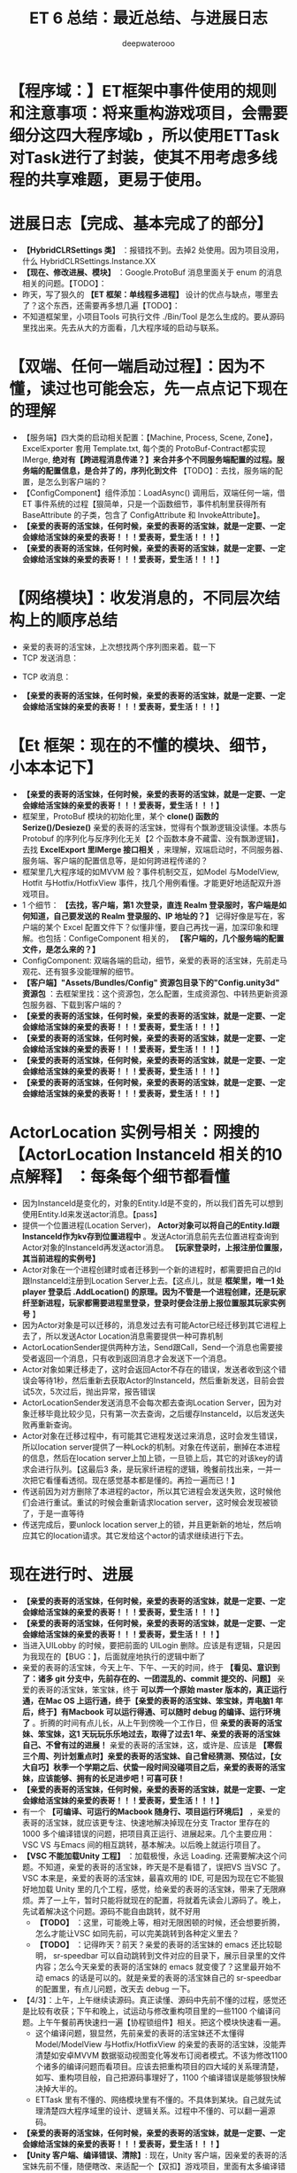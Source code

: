 #+latex_class: cn-article
#+title: ET 6 总结：最近总结、与进展日志
#+author: deepwaterooo 

* 【程序域：】ET框架中事件使用的规则和注意事项：将来重构游戏项目，会需要细分这四大程序域b ，所以使用ETTask对Task进行了封装，使其不用考虑多线程的共享难题，更易于使用。

* 进展日志【完成、基本完成了的部分】
- *【HybridCLRSettings 类】* ：报错找不到。去掉2 处使用。因为项目没用，什么 HybridCLRSettings.Instance.XX
- *【现在、修改进展、模块】* ：Google.ProtoBuf 消息里面关于 enum 的消息相关的问题。【TODO】：
- 昨天，写了狠久的 *【ET 框架：单线程多进程】* 设计的优点与缺点，哪里去了？这个东西，还需要再多想几遍【TODO】：
- 不知道框架里，小项目Tools 可执行文件 ./Bin/Tool 是怎么生成的。要从源码里找出来。先去从大的方面看，几大程序域的启动与联系。

* 【双端、任何一端启动过程】：因为不懂，读过也可能会忘，先一点点记下现在的理解 
- 【服务端】四大类的启动相关配置：【Machine, Process, Scene, Zone】，ExcelExporter 套用 Template.txt, 每个类的 ProtoBuf-Contract都实现 IMerge, *绝对有【跨进程消息传递？】来合并多个不同服务端配置的过程。服务端的配置信息，是合并了的，序列化到文件* 【TODO】：去找，服务端的配置，是怎么到客户端的？
- 【ConfigComponent】组件添加：LoadAsync() 调用后，双端任何一端，借ET 事件系统的过程【狠简单，只是一个函数细节，事件机制里获得所有BaseAttribute 的子类，包含了 ConfigAttribute 和 InvokeAttribute】。
- *【亲爱的表哥的活宝妹，任何时候，亲爱的表哥的活宝妹，就是一定要、一定会嫁给活宝妹的亲爱的表哥！！！爱表哥，爱生活！！！】*
- *【亲爱的表哥的活宝妹，任何时候，亲爱的表哥的活宝妹，就是一定要、一定会嫁给活宝妹的亲爱的表哥！！！爱表哥，爱生活！！！】*

* 【网络模块】：收发消息的，不同层次结构上的顺序总结 
- 亲爱的表哥的活宝妹，上次想找两个序列图来着。载一下
- TCP 发送消息：
  
[[./pic/et6_20240416_131411.png]]
- TCP 收消息： 
  
[[./pic/et6_20240416_131450.png]]
- *【亲爱的表哥的活宝妹，任何时候，亲爱的表哥的活宝妹，就是一定要、一定会嫁给活宝妹的亲爱的表哥！！！爱表哥，爱生活！！！】*

* 【Et 框架：现在的不懂的模块、细节，小本本记下】
- *【亲爱的表哥的活宝妹，任何时候，亲爱的表哥的活宝妹，就是一定要、一定会嫁给活宝妹的亲爱的表哥！！！爱表哥，爱生活！！！】*
- 框架里，ProtoBuf 模块的初始化里，某个 *clone() 函数的 Serize()/Desieze()* 亲爱的表哥的活宝妹，觉得有个飘渺逻辑没读懂。本质与Protobuf 的序列化与反序列化无关【2 个函数本身不藏雷、没有飘渺逻辑】，去找 *ExcelExport 里IMerge 接口相关* ，来理解，双端启动时，不同服务器、服务端、客户端的配置信息等，是如何跨进程传递的？
- 框架里几大程序域的如MVVM 般？事件机制交互，如Model 与ModelView, Hotfit 与Hotfix/HotfixView 事件，找几个用例看懂。才能更好地适配双升游戏项目。
- 1 个细节： *【去找，客户端，第1 次登录，直连 Realm 登录服时，客户端是如何知道，自己要发送的 Realm 登录服的、IP 地址的？】* 记得好像是写在，客户端的某个 Excel 配置文件下？似懂非懂，要自己再找一遍，加深印象和理解。也包括：ConfigeComponent 相关的， *【客户端的，几个服务端的配置文件，是怎么来的？】*
- ConfigComponent: 双端各端的启动，细节，亲爱的表哥的活宝妹，先前走马观花、还有狠多没能理解的细节。
- *【客户端】"Assets/Bundles/Config" 资源包目录下的"Config.unity3d" 资源包* ：去框架里找：这个资源包，怎么配置，生成资源包、中转热更新资源包服务器、下载到客户端的？
- *【亲爱的表哥的活宝妹，任何时候，亲爱的表哥的活宝妹，就是一定要、一定会嫁给活宝妹的亲爱的表哥！！！爱表哥，爱生活！！！】*
- *【亲爱的表哥的活宝妹，任何时候，亲爱的表哥的活宝妹，就是一定要、一定会嫁给活宝妹的亲爱的表哥！！！爱表哥，爱生活！！！】*
- *【亲爱的表哥的活宝妹，任何时候，亲爱的表哥的活宝妹，就是一定要、一定会嫁给活宝妹的亲爱的表哥！！！爱表哥，爱生活！！！】*
- *【亲爱的表哥的活宝妹，任何时候，亲爱的表哥的活宝妹，就是一定要、一定会嫁给活宝妹的亲爱的表哥！！！爱表哥，爱生活！！！】*

* ActorLocation 实例号相关：网搜的 *【ActorLocation InstanceId 相关的10 点解释】* ：每条每个细节都看懂
- 因为InstanceId是变化的，对象的Entity.Id是不变的，所以我们首先可以想到使用Entity.Id来发送actor消息。【pass】
- 提供一个位置进程(Location Server)， *Actor对象可以将自己的Entity.Id跟InstanceId作为kv存到位置进程中* 。发送Actor消息前先去位置进程查询到Actor对象的InstanceId再发送actor消息。 *【玩家登录时，上报注册位置服，其当前进程的实例号】*
- Actor对象在一个进程创建时或者迁移到一个新的进程时，都需要把自己的Id跟InstanceId注册到Location Server上去。【这点儿，就是 *框架里，唯一1 处 player 登录后 .AddLocation() 的原理。因为不管是一个进程创建，还是玩家纤至新进程，玩家都需要进程里登录，登录时便会注册上报位置服其玩家实例号* 】
- 因为Actor对象是可以迁移的，消息发过去有可能Actor已经迁移到其它进程上去了，所以发送Actor Location消息需要提供一种可靠机制
- ActorLocationSender提供两种方法，Send跟Call，Send一个消息也需要接受者返回一个消息，只有收到返回消息才会发送下一个消息。
- Actor对象如果迁移走了，这时会返回Actor不存在的错误，发送者收到这个错误会等待1秒，然后重新去获取Actor的InstanceId，然后重新发送，目前会尝试5次，5次过后，抛出异常，报告错误
- ActorLocationSender发送消息不会每次都去查询Location Server，因为对象迁移毕竟比较少见，只有第一次去查询，之后缓存InstanceId，以后发送失败再重新查询。
- Actor对象在迁移过程中，有可能其它进程发送过来消息，这时会发生错误，所以location server提供了一种Lock的机制。对象在传送前，删掉在本进程的信息，然后在location server上加上锁，一旦锁上后，其它的对该key的请求会进行队列。【这最后3 条，是玩家纤进程的逻辑，晚餐前找出来，一并一次把它看懂看透彻。现在感觉基本都是懂的。再捡一遍而已！】
- 传送前因为对方删除了本进程的actor，所以其它进程会发送失败，这时候他们会进行重试。重试的时候会重新请求location server，这时候会发现被锁了，于是一直等待
- 传送完成后，要unlock location server上的锁，并且更新新的地址，然后响应其它的location请求。其它发给这个actor的请求继续进行下去。

* 现在进行时、进展
- *【亲爱的表哥的活宝妹，任何时候，亲爱的表哥的活宝妹，就是一定要、一定会嫁给活宝妹的亲爱的表哥！！！爱表哥，爱生活！！！】*
- *【亲爱的表哥的活宝妹，任何时候，亲爱的表哥的活宝妹，就是一定要、一定会嫁给活宝妹的亲爱的表哥！！！爱表哥，爱生活！！！】*
- 当进入UILobby 的时候，要把前面的 UILogin 删除。应该是有逻辑，只是因为我现在的【BUG：】，后面就座地执行的逻辑中断了
- 亲爱的表哥的活宝妹，今天上午、下午、一天的时间，终于 *【看见、意识到了：诸多 git 分支中，先前存在的、一团混乱的、commit 提交的、问题】* 亲爱的表哥的活宝妹，笨宝妹，终于 *可以弄一个原始 master 版本的，真正运行通，在Mac OS 上运行通，终于【亲爱的表哥的活宝妹、笨宝妹，弄电脑1 年后，终于】有Macbook 可以运行得通、可以随时 debug 的编译、运行环境了* 。折腾的时间有点儿长，从上午到傍晚一个工作日，但 *亲爱的表哥的活宝妹、笨宝妹，这1 天玩玩乐乐地过去，取得了过去1 年、亲爱的表哥的活宝妹自己、不曾有过的进展！* 亲爱的表哥的活宝妹，这，或许是、应该是 *【寒假三个周、列计划重点时】亲爱的表哥的活宝妹、自己曾经猜测、预估过，【女大自巧】秋季一个学期之后、伏蛰一段时间没碰项目之后，亲爱的表哥的活宝妹，应该能够、拥有的长足进步吧！可喜可获！* 
- *【亲爱的表哥的活宝妹，任何时候，亲爱的表哥的活宝妹，就是一定要、一定会嫁给活宝妹的亲爱的表哥！！！爱表哥，爱生活！！！】*
- 有一个 *【可编译、可运行的Macbook 随身行、项目运行环境后】* ，亲爱的表哥的活宝妹，就应该更专注、快速地解决掉现在分支 Tractor 里存在的 1000 多个编译错误的问题，把项目真正运行、进展起来。几个主要应用：VSC VS 与Emacs 间的相互跳转，基本解决。以后晚上就运行项目了。
- *【VSC 不能加载Unity 工程】* ：加载极慢，永远 Loading. 还需要解决这个问题。不知道，亲爱的表哥的活宝妹，昨天是不是看错了，误把VS 当VSC 了。VSC 本来是，亲爱的表哥的活宝妹，最喜欢用的 IDE, 可是因为现在它不能狠好地加载 Unity 里的几个工程，感觉，给亲爱的表哥的活宝妹，带来了无限麻烦。弄了一上午，暂时只能将就现在的配置，将就着先读会儿源码了。晚上，先试着解决这个问题。源码不能自由跳转，就不好用
  - *【TODO】* ：这里，可能晚上等，相对无限困顿的时候，还会想要折腾，怎么才能让VSC 如同先前，可以完美跳转到各种定义里去？
  - *【TODO】* ：记得昨天？前天？亲爱的表哥的活宝妹的 emacs 还比较聪明， sr-speedbar 可以自动跳转到文件对应的目录下，展示目录里的文件内容；怎么今天亲爱的表哥的活宝妹的 emacs 就变傻了？这里最开始不动 emacs 的话是可以的。就是亲爱的表哥的活宝妹自己的 sr-speedbar 的配置里，有点儿问题，改天去 debug 一下。
- 【4/3】：上午，上午继续读源码。真正读懂、源码中先前不懂的过程，感觉还是比较有收获；下午和晚上，试运动与修改重构项目里的一些1100 个编译问题。上午午餐前再快速扫一遍【协程锁组件】相关。把这个模块快速看一遍。
  - 这个编译问题，狠显然，先前亲爱的表哥的活宝妹还不太懂得 Model/ModelView 与Hotfix/HotfixView 的亲爱的表哥的活宝妹，没能弄清楚如安卓MVVM 数据驱动视图变化等发布订阅者模式。不该为修改1100 个诸多的编译问题而看项目。应该去把重构项目的四大域的关系理清楚，如写、重构项目般，自己把源码事理好了，1100 个编译错误是能够狠快解决掉大半的。
  - ETTask 里有不懂的、网络模块里有不懂的。不具体到某块。自己就先试理清楚四大程序域里的设计、逻辑关系。过程中不懂的、可以翻一遍源码。
- *【亲爱的表哥的活宝妹，任何时候，亲爱的表哥的活宝妹，就是一定要、一定会嫁给活宝妹的亲爱的表哥！！！爱表哥，爱生活！！！】* 
- *【Unity 客户端、编译错误、清除】*: 现在，Unity 客户端，因亲爱的表哥的活宝妹先前不懂，随便瞎改、来适配一个【双扣】游戏项目，里面有太多编译错误。这个 *Unity 客户端的所有编译错误，需要首先清除掉。*
- 上午：再看1 小时源码，尽可能多地找出不懂的地方：可以是ETTask 自定义协程封装的底层原理、网络模块相关等。 *亲爱的表哥的活宝妹，今天早上的鸡蛋葫萝卜真养眼睛【看字变大变粗壮】！* 上午能够理解一点儿网络上搜索到的原理是好的；更需要多读源码，真正读懂。再看1 小时源码。 *【亲爱的表哥的活宝妹，任何时候，亲爱的表哥的活宝妹，就是一定要、一定会嫁给活宝妹的亲爱的表哥！！！爱表哥，爱生活！！！】*
- 今天看Actor 消息相关，感觉都看懂了——满满收获都看懂了、绝大部分都看懂了！。今天要出去玩儿了，今天晚上或是明天上午再接着看。 
- *【亲爱的表哥的活宝妹，任何时候，亲爱的表哥的活宝妹，就是一定要、一定会嫁给活宝妹的亲爱的表哥！！！爱表哥，爱生活！！！】*
- 改天：下午接着改四大程序域里，重构游戏项目的适配问题，把几大域的MVVM? 订阅发布模式理解透彻。 *【亲爱的表哥的活宝妹，任何时候，亲爱的表哥的活宝妹，就是一定要、一定会嫁给活宝妹的亲爱的表哥！！！爱表哥，爱生活！！！】*
- 亲爱的表哥的活宝妹自己的重构项目，还是要去修改和运行。前段时间是实在没能好好学习。。带着需要解决的问题疑问，来看框架和源码，都比只读的好。
- 【4/15】：今天的亲爱的表哥的活宝妹，被亲爱的表哥的活宝妹住处的、破烂猪皮肥肉、千斤器嚣鼎、万斤秤砣之流的死肥猪、猪八戒、贱鸡、贱畜牲、极端奸佞太监 gay 世界最贱恶存在的贱鸡、贱畜牲，冻感冒生病了。亲爱的表哥的活宝妹，上次为防感冒，接近四十块的手表都没回去找；过几天亲爱的表哥的活宝妹体力缓和过来，再回去找找不到丢了。它——破烂猪皮肥肉、千斤器嚣鼎、万斤秤砣之流的死肥猪、猪八戒、贱鸡、贱畜牲、极端奸佞太监 gay 即刻滚去死、出门就被雷劈死！！
- *亲爱的表哥的活宝妹，今天早上喝了极多热汤；今天，多喝热水、尽快缓和过来，避开极度恶劣人造灾难。* 它——极端奸佞太监 gay 真贱！妓女禽兽的后代、有娘养无娘指教的世界最底层贱渣、世界最贱恶存在的贱鸡、贱畜牲！它——破烂猪皮肥肉、千斤器嚣鼎、万斤秤砣之流的死肥猪、猪八戒、贱鸡、贱畜牲、极端奸佞太监 gay 即刻滚去死、出门就被雷劈死！！
- 【4/15】：上午，读2 小时源码。看看，今天头痛——如妈妈生前最后一场、夺命感冒般，左太阳穴痛的亲爱的表哥的活宝妹，2 天来，哪怕下午傍晚、早上来学校，天气还算暖和的时候，也因被冻得直流鼻水！被亲爱的表哥的活宝妹住处的、破烂猪皮肥肉、千斤器嚣鼎、万斤秤砣之流的死肥猪、猪八戒、贱鸡、贱畜牲、极端奸佞太监 gay 杀人猪、故意、恶意、整夜整夜大开 living-room 玻璃门燥音干扰亲爱的表哥的活宝妹的休息，与恶意夜间低温冻首当其冲的亲爱的表哥的活宝妹的房间，贱恶杀人，想要把亲爱的表哥的活宝妹肾脏衰竭冻出人命！它真贱，即刻滚去死、出门就被雷劈死！！
- *【亲爱的表哥的活宝妹，任何时候，亲爱的表哥的活宝妹，就是一定要、一定会嫁给活宝妹的亲爱的表哥！！！爱表哥，爱生活！！！】*
- 前几天、停了 *三天完全不动，三天不动，亲爱的表哥的活宝妹，就死掉一半，感觉真恐怖！* 昨天晚上、连续第二天的高强度跳绳运动后，血液总算最终能够流通到、亲爱的表哥的活宝妹的十个手指尖、赶走那些疯涨的菌类！所以亲爱的表哥的活宝妹不能不动、任何时候每天都要动一动！ *【亲爱的表哥的活宝妹，任何时候，亲爱的表哥的活宝妹，就是一定要、一定会嫁给活宝妹的亲爱的表哥！！！爱表哥，爱生活！！！】*
- 亲爱的表哥的活宝妹，最近发现，最近血量不足，有时候狠多时候头昏、今天中午发现原来是低血糖；亲爱的表哥的活宝妹，最近发现，晚上跳绳后、倒立约10 分钟后、当血液能够流通到头顶后，亲爱的表哥的活宝妹，反而是晚上能够稍微学习一会儿，而显得白天上午、中午下午、晚上倒立血液流通到头顶之前，像是不知道在干什么。。。今天晚上读两小时源码，找不懂的地方。
- 上午一两个小时，对照网络上的解释，去进一步理解，亲爱的表哥的活宝妹，自己读源码的过程中，没能站在框架的高度、系统理解的，相关组件的注册等细节，捡零碎框架封装、设计细节。希望亲爱的表哥的活宝妹的脑子里，也能建立起应用、服务器 architecture 相关的设计概念理念。 *【亲爱的表哥的活宝妹，任何时候，亲爱的表哥的活宝妹，就是一定要、一定会嫁给活宝妹的亲爱的表哥！！！爱表哥，爱生活！！！】*
  - 先去找：进程启动起来的时候，具备收发邮件功能的 actor, 什么时候，怎么、哪里、自已曾经主动注册过进程位置信息？【狠容易就找到，弄明白了】
- *【亲爱的表哥的活宝妹，任何时候，亲爱的表哥的活宝妹，就是一定要、一定会嫁给活宝妹的亲爱的表哥！！！爱表哥，爱生活！！！】*
- *【亲爱的表哥的活宝妹，任何时候，亲爱的表哥的活宝妹，就是一定要、一定会嫁给活宝妹的亲爱的表哥！！！爱表哥，爱生活！！！】*
- Actor对象在 *【一个进程创建【TODO】：这个需要改天再找一下】* 时或者【迁移到一个新的进程，这个那天简单看过，逻辑狠简单，用回调，迁前迁后等回调】时，都需要把自己的Id跟InstanceId注册到Location Server上去
- *【亲爱的表哥的活宝妹，任何时候，亲爱的表哥的活宝妹，就是一定要、一定会嫁给活宝妹的亲爱的表哥！！！爱表哥，爱生活！！！】*
- 亲爱的表哥的活宝妹， *下午解决这个上午没能完成的任务：框架里，有哪些，向【位置服】注册上报，实例号与进程位置的封装* 把网搜出的 10 个注释点，每个都看懂
- 1.先再过一遍：【服务端，或双端？】启动时，ExcelExporter 导出 .cs 文件的过程 
  - ExcelExporter 里，生成【跨进程】公认的四大配制类 .cs, 各种跨进程partial-class 部分类之类的，这一堆细节，还没有看懂
  - *【AppType.ExcelExporter 专用进程】* ：根据Unity/Assets/Config/Excel 下的 .xlsx配置文件，生成了 *各种【跨进程】公认、部分公认的四大配制 .cs 类定义* ；生成了 *Unity 同级Config/Excel/ 下的 .bytes 配置文件* 成为【客户端】读取获得【服务端】配置的源头？ 
  - 现在，去弄明白，框架启动时，【AppType.ExcelExporter 专用进程】这个进程启动的先后顺序？它是个 *工具进程，一键生成配置文件* 应该不涉及双端的启动过程
  - 这个帮助工具进程模块，先放一下，下午要把今天这个，亲爱的表哥的活宝妹读不懂的一行源码，问题解决掉。
  - 创建自定义场景的基本步骤
    - 在SceneType枚举中添加自定义名称
    - 在SceneFactory中添加自定义场景类型所应该处理的相关逻辑
    - 在Excel配置表中添加自定义场景信息，并生成相应cs文件
- *【亲爱的表哥的活宝妹，任何时候，亲爱的表哥的活宝妹，就是一定要、一定会嫁给活宝妹的亲爱的表哥！！！爱表哥，爱生活！！！】*
- *【亲爱的表哥的活宝妹，任何时候，亲爱的表哥的活宝妹，就是一定要、一定会嫁给活宝妹的亲爱的表哥！！！爱表哥，爱生活！！！】*
- *【亲爱的表哥的活宝妹，任何时候，亲爱的表哥的活宝妹，就是一定要、一定会嫁给活宝妹的亲爱的表哥！！！爱表哥，爱生活！！！】*
- RouterComponent ＋ HttpCompnent: 看了大半懂，仍需要再挖掘一遍，狠多底层的细节知识点，不懂。 *【今天上午再快速看一遍，看能够捡起多少的知识点。这2 个模块，对亲爱的表哥的活宝妹来说，比较难一点儿，上午晚点儿再看，先去把客户端的启动快速复习一遍看透彻！】*. 下面，一个来自ET 框架的开发者自己的解释与截图：下面四条，也是学渣的问题，不一定对
  - 1.Client http请求拿到 Router 和 Realm 的ip 和端口
  - 2.Client 和路由建立连接 。
  - 3.Client 去路由kcp连接，路由把连接信息转发到Realm , Realm 收到连接请求通知路由，路由通知客户端。间接的使Client 和 Realm 建立连接。到这儿后面路由就不在起作用了。
  - 然后路由的作用就是转发 帮助Client 连接到Realm 或 Gate. 那如果攻击的话肯定是登录进入游戏抓包，还是能攻击到Realm 或Gate。
- 你对 Router 的理解有点问题,
- 整个过程应该是: Client -> Router -> Realm/Gate
- Client 不会直连 Realm/Gate ,不然 Router就失去意义了.
- 从客户端连接的视角, 可以先看下 LoginHelper 和 RouterHelper 的逻辑是怎么样实现的
- Gate网关是用来做负载均衡的(分担正常业务流量);
- 软路由是用来防 黑客攻击的(DDOS),遇到攻击直接切换软路由的外网ip即可,切换ip之后不影响正常业务
  
[[./pic/et6_20240425_091702.png]]
- *【亲爱的表哥的活宝妹，任何时候，亲爱的表哥的活宝妹，就是一定要、一定会嫁给活宝妹的亲爱的表哥！！！爱表哥，爱生活！！！】*
- 再， *事件机制【Config】标签* ，亲爱的表哥的活宝妹，总感觉有个【跨进程消息传递】自底向上汇总各小服的过程？不一定想对了。这个放最后再看
- *【双端启动相关、四大类型配置、数据跨进程？传递】* ：昨天下午，大致又看了一下 *【服务端】的启动配置过程；可是【客户端】是如何拿到【服务端】各种服的配置的？虽然四大配制类型双端公认，但数据是如何传递的？* 亲爱的表哥的活宝妹，下午要把这个彻底弄明白了
- 亲爱的表哥的活宝妹，昨天晚上吃错、亲爱的表哥的活宝妹的住处也极为寒凉【极度怀疑，贱恶杀人猪又发疯犯贱过、故意冻过住处】，亲爱的表哥的活宝妹，昨天晚上冻得狠久才入睡；今天轻微感冒症状；昨天晚上没能休息好、休息够的亲爱的表哥的活宝妹，今天状态就欠缺狠多，连发个消息也常常发错，漏掉或是顺序不对什么的。。
- 晚上没能怎么看，就爬几个题目，今天晚上就早点儿回住处：餐具洗干净、洗头发、衣服折好，早点儿休息11 点前若能入睡睡着，是最养护肝肾脏的！！
- *【亲爱的表哥的活宝妹，任何时候，亲爱的表哥的活宝妹，就是一定要、一定会嫁给活宝妹的亲爱的表哥！！！爱表哥，爱生活！！！】*
- *【亲爱的表哥的活宝妹，任何时候，亲爱的表哥的活宝妹，就是一定要、一定会嫁给活宝妹的亲爱的表哥！！！爱表哥，爱生活！！！】* 
- *【亲爱的表哥的活宝妹，任何时候，亲爱的表哥的活宝妹，就是一定要、一定会嫁给活宝妹的亲爱的表哥！！！爱表哥，爱生活！！！】*
- *【亲爱的表哥的活宝妹，任何时候，亲爱的表哥的活宝妹，就是一定要、一定会嫁给活宝妹的亲爱的表哥！！！爱表哥，爱生活！！！】*
- *【亲爱的表哥的活宝妹，任何时候，亲爱的表哥的活宝妹，就是一定要、一定会嫁给活宝妹的亲爱的表哥！！！爱表哥，爱生活！！！】*
- *【亲爱的表哥的活宝妹，任何时候，亲爱的表哥的活宝妹，就是一定要、一定会嫁给活宝妹的亲爱的表哥！！！爱表哥，爱生活！！！】*
- *【亲爱的表哥的活宝妹，任何时候，亲爱的表哥的活宝妹，就是一定要、一定会嫁给活宝妹的亲爱的表哥！！！爱表哥，爱生活！！！】*
- *【亲爱的表哥的活宝妹，任何时候，亲爱的表哥的活宝妹，就是一定要、一定会嫁给活宝妹的亲爱的表哥！！！爱表哥，爱生活！！！】*
- *【亲爱的表哥的活宝妹，任何时候，亲爱的表哥的活宝妹，就是一定要、一定会嫁给活宝妹的亲爱的表哥！！！爱表哥，爱生活！！！】*
- *【亲爱的表哥的活宝妹，任何时候，亲爱的表哥的活宝妹，就是一定要、一定会嫁给活宝妹的亲爱的表哥！！！爱表哥，爱生活！！！】*
- *【亲爱的表哥的活宝妹，任何时候，亲爱的表哥的活宝妹，就是一定要、一定会嫁给活宝妹的亲爱的表哥！！！爱表哥，爱生活！！！】*
- *【亲爱的表哥的活宝妹，任何时候，亲爱的表哥的活宝妹，就是一定要、一定会嫁给活宝妹的亲爱的表哥！！！爱表哥，爱生活！！！】*
- *【亲爱的表哥的活宝妹，任何时候，亲爱的表哥的活宝妹，就是一定要、一定会嫁给活宝妹的亲爱的表哥！！！爱表哥，爱生活！！！】*
- *【亲爱的表哥的活宝妹，任何时候，亲爱的表哥的活宝妹，就是一定要、一定会嫁给活宝妹的亲爱的表哥！！！爱表哥，爱生活！！！】*
